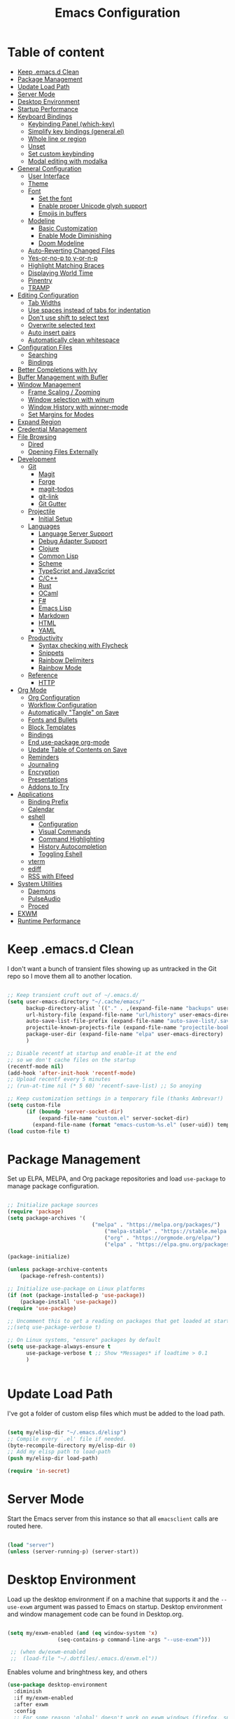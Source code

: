 #+TITLE: Emacs Configuration
#+PROPERTY: header-args:emacs-lisp :tangle ~/.emacs.d/init.el

* Table of content
:PROPERTIES:
:TOC:      :include all :depth 3 :ignore this
:END:

:CONTENTS:
- [[#keep-emacsd-clean][Keep .emacs.d Clean]]
- [[#package-management][Package Management]]
- [[#update-load-path][Update Load Path]]
- [[#server-mode][Server Mode]]
- [[#desktop-environment][Desktop Environment]]
- [[#startup-performance][Startup Performance]]
- [[#keyboard-bindings][Keyboard Bindings]]
  - [[#keybinding-panel-which-key][Keybinding Panel (which-key)]]
  - [[#simplify-key-bindings-generalel][Simplify key bindings (general.el)]]
  - [[#whole-line-or-region][Whole line or region]]
  - [[#unset][Unset]]
  - [[#set-custom-keybinding][Set custom keybinding]]
  - [[#modal-editing-with-modalka][Modal editing with modalka]]
- [[#general-configuration][General Configuration]]
  - [[#user-interface][User Interface]]
  - [[#theme][Theme]]
  - [[#font][Font]]
    - [[#set-the-font][Set the font]]
    - [[#enable-proper-unicode-glyph-support][Enable proper Unicode glyph support]]
    - [[#emojis-in-buffers][Emojis in buffers]]
  - [[#modeline][Modeline]]
    - [[#basic-customization][Basic Customization]]
    - [[#enable-mode-diminishing][Enable Mode Diminishing]]
    - [[#doom-modeline][Doom Modeline]]
  - [[#auto-reverting-changed-files][Auto-Reverting Changed Files]]
  - [[#yes-or-no-p-to-y-or-n-p][Yes-or-no-p to y-or-n-p]]
  - [[#highlight-matching-braces][Highlight Matching Braces]]
  - [[#displaying-world-time][Displaying World Time]]
  - [[#pinentry][Pinentry]]
  - [[#tramp][TRAMP]]
- [[#editing-configuration][Editing Configuration]]
  - [[#tab-widths][Tab Widths]]
  - [[#use-spaces-instead-of-tabs-for-indentation][Use spaces instead of tabs for indentation]]
  - [[#dont-use-shift-to-select-text][Don't use shift to select text]]
  - [[#overwrite-selected-text][Overwrite selected text]]
  - [[#auto-insert-pairs][Auto insert pairs]]
  - [[#automatically-clean-whitespace][Automatically clean whitespace]]
- [[#configuration-files][Configuration Files]]
  - [[#searching][Searching]]
  - [[#bindings][Bindings]]
- [[#better-completions-with-ivy][Better Completions with Ivy]]
- [[#buffer-management-with-bufler][Buffer Management with Bufler]]
- [[#window-management][Window Management]]
  - [[#frame-scaling--zooming][Frame Scaling / Zooming]]
  - [[#window-selection-with-winum][Window selection with winum]]
  - [[#window-history-with-winner-mode][Window History with winner-mode]]
  - [[#set-margins-for-modes][Set Margins for Modes]]
- [[#expand-region][Expand Region]]
- [[#credential-management][Credential Management]]
- [[#file-browsing][File Browsing]]
  - [[#dired][Dired]]
  - [[#opening-files-externally][Opening Files Externally]]
- [[#development][Development]]
  - [[#git][Git]]
    - [[#magit][Magit]]
    - [[#forge][Forge]]
    - [[#magit-todos][magit-todos]]
    - [[#git-link][git-link]]
    - [[#git-gutter][Git Gutter]]
  - [[#projectile][Projectile]]
    - [[#initial-setup][Initial Setup]]
  - [[#languages][Languages]]
    - [[#language-server-support][Language Server Support]]
    - [[#debug-adapter-support][Debug Adapter Support]]
    - [[#clojure][Clojure]]
    - [[#common-lisp][Common Lisp]]
    - [[#scheme][Scheme]]
    - [[#typescript-and-javascript][TypeScript and JavaScript]]
    - [[#cc][C/C++]]
    - [[#rust][Rust]]
    - [[#ocaml][OCaml]]
    - [[#f][F#]]
    - [[#emacs-lisp][Emacs Lisp]]
    - [[#markdown][Markdown]]
    - [[#html][HTML]]
    - [[#yaml][YAML]]
  - [[#productivity][Productivity]]
    - [[#syntax-checking-with-flycheck][Syntax checking with Flycheck]]
    - [[#snippets][Snippets]]
    - [[#rainbow-delimiters][Rainbow Delimiters]]
    - [[#rainbow-mode][Rainbow Mode]]
  - [[#reference][Reference]]
    - [[#http][HTTP]]
- [[#org-mode][Org Mode]]
  - [[#org-configuration][Org Configuration]]
  - [[#workflow-configuration][Workflow Configuration]]
  - [[#automatically-tangle-on-save][Automatically "Tangle" on Save]]
  - [[#fonts-and-bullets][Fonts and Bullets]]
  - [[#block-templates][Block Templates]]
  - [[#bindings][Bindings]]
  - [[#end-use-package-org-mode][End use-package org-mode]]
  - [[#update-table-of-contents-on-save][Update Table of Contents on Save]]
  - [[#reminders][Reminders]]
  - [[#journaling][Journaling]]
  - [[#encryption][Encryption]]
  - [[#presentations][Presentations]]
  - [[#addons-to-try][Addons to Try]]
- [[#applications][Applications]]
  - [[#binding-prefix][Binding Prefix]]
  - [[#calendar][Calendar]]
  - [[#eshell][eshell]]
    - [[#configuration][Configuration]]
    - [[#visual-commands][Visual Commands]]
    - [[#command-highlighting][Command Highlighting]]
    - [[#history-autocompletion][History Autocompletion]]
    - [[#toggling-eshell][Toggling Eshell]]
  - [[#vterm][vterm]]
  - [[#ediff][ediff]]
  - [[#rss-with-elfeed][RSS with Elfeed]]
- [[#system-utilities][System Utilities]]
  - [[#daemons][Daemons]]
  - [[#pulseaudio][PulseAudio]]
  - [[#proced][Proced]]
- [[#exwm][EXWM]]
- [[#runtime-performance][Runtime Performance]]
:END:

* Keep .emacs.d Clean

I don't want a bunch of transient files showing up as untracked in the Git repo so I move them all to another location.

#+begin_src emacs-lisp

  ;; Keep transient cruft out of ~/.emacs.d/
  (setq user-emacs-directory "~/.cache/emacs/"
        backup-directory-alist `(("." . ,(expand-file-name "backups" user-emacs-directory)))
        url-history-file (expand-file-name "url/history" user-emacs-directory)
        auto-save-list-file-prefix (expand-file-name "auto-save-list/.saves-" user-emacs-directory)
        projectile-known-projects-file (expand-file-name "projectile-bookmarks.eld" user-emacs-directory)
        package-user-dir (expand-file-name "elpa" user-emacs-directory)
        )

  ;; Disable recentf at startup and enable-it at the end
  ;; so we don't cache files on the startup
  (recentf-mode nil)
  (add-hook 'after-init-hook 'recentf-mode)
  ;; Upload recentf every 5 minutes
  ;; (run-at-time nil (* 5 60) 'recentf-save-list) ;; So anoying

  ;; Keep customization settings in a temporary file (thanks Ambrevar!)
  (setq custom-file
        (if (boundp 'server-socket-dir)
            (expand-file-name "custom.el" server-socket-dir)
          (expand-file-name (format "emacs-custom-%s.el" (user-uid)) temporary-file-directory)))
  (load custom-file t)

#+end_src

* Package Management

Set up ELPA, MELPA, and Org package repositories and load =use-package= to manage package configuration.

#+begin_src emacs-lisp

;; Initialize package sources
(require 'package)
(setq package-archives '(
                	       ("melpa" . "https://melpa.org/packages/")
			                   ("melpa-stable" . "https://stable.melpa.org/packages/")
			                   ("org" . "https://orgmode.org/elpa/")
			                   ("elpa" . "https://elpa.gnu.org/packages/")))

(package-initialize)

(unless package-archive-contents
	(package-refresh-contents))

;; Initialize use-package on Linux platforms
(if (not (package-installed-p 'use-package))
  	(package-install 'use-package))
(require 'use-package)

;; Uncomment this to get a reading on packages that get loaded at startup
;;(setq use-package-verbose t)

;; On Linux systems, "ensure" packages by default
(setq use-package-always-ensure t
      use-package-verbose t ;; Show *Messages* if loadtime > 0.1
      )


#+end_src

* Update Load Path

I've got a folder of custom elisp files which must be added to the load path.

#+begin_src emacs-lisp

(setq my/elisp-dir "~/.emacs.d/elisp")
;; Compile every `.el' file if needed.
(byte-recompile-directory my/elisp-dir 0)
;; Add my elisp path to load-path
(push my/elisp-dir load-path)

(require 'in-secret)

#+end_src

* Server Mode

Start the Emacs server from this instance so that all =emacsclient= calls are
routed here.

#+begin_src emacs-lisp

  (load "server")
  (unless (server-running-p) (server-start))

#+end_src

* Desktop Environment

Load up the desktop environment if on a machine that supports it and the =--use-exwm= argument was passed to Emacs on startup.  Desktop environment and window management code can be found in Desktop.org.

#+begin_src emacs-lisp

   (setq my/exwm-enabled (and (eq window-system 'x)
			       (seq-contains-p command-line-args "--use-exwm")))

    ;; (when dw/exwm-enabled
    ;;  (load-file "~/.dotfiles/.emacs.d/exwm.el"))

#+end_src

Enables volume and bringhtness key, and others
 
#+begin_src emacs-lisp
  (use-package desktop-environment
    :diminish 
    :if my/exwm-enabled
    :after exwm
    :config
    ;; For some reason 'global' doesn't work on exwm windows (firefox, sporify..)
    ;; (setq desktop-environment-update-exwm-global-keys :prefix)
    :init
    (desktop-environment-mode t))

#+end_src

* Startup Performance
  #+BEGIN_SRC emacs-lisp

  (setq gc-cons-threshold (* 50 1000 1000))

  (use-package all-the-icons)

  (defun my/dashboard-setup-startup-hook ()
    "Force startup hooks for dashboard.
        Useful when you use arguments on emacs
        start and want dashboard working."
    (add-hook 'after-init-hook (lambda ()
                                 ;; Display useful lists of items
                                 (dashboard-insert-startupify-lists)))
    (add-hook 'emacs-startup-hook '(lambda ()
                                     (switch-to-buffer dashboard-buffer-name)
                                     (goto-char (point-min))
                                     (redisplay)
                                     (run-hooks 'dashboard-after-initialize-hook))))

  (use-package dashboard
    :config
    ;; Set the title
    (setq dashboard-banner-logo-title "Welcome back Nicolás")
    ;; Set the banner
    (setq dashboard-startup-banner 'logo ;; Better logo than default
          dashboard-center-content t
          dashboard-show-shortcuts t
          dashboard-set-heading-icons t
          dashboard-set-file-icons t
          dashboard-set-init-info t ;; Like load-time
          )

    (setq dashboard-items '((recents  . 15)
                            (projects . 5) ;; Need projectile
                            (bookmarks . 5)
                            (agenda . 5)
                            ;; (registers . 5)
                            ))

    (setq dashboard-footer-messages '(
                                      "The one true editor, Emacs!"
                                      "The one true editor!"
                                      "Who the hell uses VIM anyway? Go Emacs!"
                                      "Free as free speech, free as free Beer"
                                      "Richard Stallman is proud of you"
                                      "Happy coding!"
                                      "Welcome to the church of Emacs"
                                      "While any text editor can save your files, only Emacs can save your soul"
                                      "Using a free version of vi is not a sin but a penance"
                                      ))

    (setq dashboard-footer-icon (all-the-icons-octicon "dashboard"
                                                       :height 1.1
                                                       :v-adjust -0.05
                                                       :face 'font-lock-keyword-face))

    :init
    ;; On exwm we pass an argument to emacs, this make dashboard no load
    ;; the following hook, cause it assumes that the argument is a file.
    ;; Load the hooks manually...
    (if my/exwm-enabled
        (my/dashboard-setup-startup-hook)
      (dashboard-setup-startup-hook)))
  #+end_src

* Keyboard Bindings
** Keybinding Panel (which-key)

[[https://github.com/justbur/emacs-which-key][which-key]] is great for getting an overview of what keybindings are available
based on the prefix keys you entered.  Learned about this one from Spacemacs.

#+begin_src emacs-lisp

  (use-package which-key
    :init (which-key-mode)
    :diminish
    :config
    (setq which-key-idle-delay 0.3))

#+end_src

** Simplify key bindings (general.el)

[[https://github.com/noctuid/general.el][general.el]] is a fantastic library for defining prefixed keybindings.

#+begin_src emacs-lisp

(use-package general
  :config
  (general-create-definer my/view-def
    :keymaps 'view-mode-map
    ))

#+end_src

** Whole line or region
Configure some commands to work with whole line or region.
- Copy
- Cut
- Yank
- Comment line
- Uncomment line

#+begin_src emacs-lisp

    (use-package whole-line-or-region
      :init
      (whole-line-or-region-global-mode t))

#+end_src

** Unset

 #+BEGIN_SRC emacs-lisp

   ;; Transpose-words
   (global-unset-key (kbd "M-t"))
   ;; Transpose-chars
   (global-unset-key (kbd "C-t"))
   ;; Fill columns
   (global-unset-key (kbd "C-x f"))
   ;; Hippie expand
   (global-unset-key (kbd "M-/"))
   ;; Dired
   (global-unset-key (kbd "C-x d"))
   ;; Menu
   (global-unset-key (kbd "<menu>"))
   ;; Select text from point to mouse
   (global-unset-key (kbd "C-x C-x"))

 #+END_SRC

** Set custom keybinding
   This keybindings are natives for Emacs, or some of my elisp there
   aren't related to any package.
   #+BEGIN_SRC emacs-lisp

   (require 'in-editing)

   ;; Change to the new window
   (global-set-key (kbd "C-x 2") (λ (split-window-vertically) (other-window 1)))
   (global-set-key (kbd "C-x 3") (λ (split-window-horizontally) (other-window 1)))

   ;; Transfer C-h to <f1>
   (define-key key-translation-map [?\C-h] [?\C-?])

   ;; Ibuffer over list-buffers
   (global-set-key (kbd "C-x C-b") 'ibuffer)

   ;; Comment region quickly
   (global-set-key (kbd "C-c c") 'comment-or-uncomment-region)

   ;; New line above/below
   (global-set-key (kbd "C-S-o") 'open-line-above)
   (global-set-key (kbd "C-o") 'open-line-below)

   ;; Don't save on the kill ring
   (global-set-key (kbd "M-d") 'delete-word)
   ;; Delete a backward word (Don't save to the kill ring)
   (global-set-key (kbd "M-h") 'backward-delete-word)

   ;; Delete entire line and don't save at the kill ring
   (global-set-key (kbd "M-k") 'delete-line)
   ;; Delete to EOL without saving on kill-ring
   (global-set-key (kbd "C-k") 'delete-to-end-of-line)
   ;; Like C-u on every linux terminal
   (global-set-key (kbd "C-u") 'backward-delete-to-end-of-line)

   ;; Kill without ask
   (global-set-key (kbd "C-x k") 'kill-this-buffer)
   ;; Kill this buffer and close the window
   (global-set-key (kbd "C-x K") 'kill-and-close)

   (global-set-key (kbd "C-t") 'switch-to-previous-buffer)


   #+END_SRC

** Modal editing with modalka
#+begin_src emacs-lisp
(require 'in-modal)

(global-set-key (kbd "C-z") 'view-mode-all-files)
(global-set-key (kbd "C-S-z") 'view-mode)

(use-package view
  :ensure nil
  ;; Whithout dashboard I must change the :hook
  :requires (dashboard)
  ;; Latest hook that I found
  :hook (dashboard-after-initialize . view-mode-all-files)
  :init
  (add-hook 'post-command-hook (lambda ()
                                (interactive)
                                (view-update-cursor view-mode)))
  (setq view-allowed-buff '("*scratch*"
                            "*dashboard*"))
  :custom
  ;; Read only === View mode
  (view-read-only t)

  :config
  ;; Clean view unwanted keys from view-mode-map
  (dolist (key '(" " "%" "'" "-" "."  "/" "<" "=" ">" "?" "@" "C" "E" "F"
                 "H" "Q" "\C-?" "\\" "\n" "\r" "c" "d" "e" "g" "h" "m" "n"                 "o" "p" "q" "r" "s" "u" "w" "x" "y" "z" [?\S-\ ]))
    (define-key view-mode-map key nil))


   ;; (global-set-key (kbd "C-x f f") 'find-or-create-file-at-point) ;; AltGr + 'f'ind
  ;; (global-set-key (kbd "C-x f F") 'find-or-create-file-at-point-other-window) ;; AltGr + 'F'ind


  (my/view-def
   "i"  'view-mode-all-files
   "C-z" 'view-mode-all-files
   "C-S-z" 'View-exit
   "tw" '(whitespace-mode :which-key "whitespaces")
   "fR" '(revert-buffer :which-key "Revert buffer")
   "fr" '(rename-current-buffer-file :which-key "Rename")
   "fD" '(delete-current-buffer-file :which-key "Delete")
   "fp" '(copy-current-file-path :which-key "Copy path")
   "ft" '(touch-buffer-file :which-key "Touch file")

   "C-x C-f" 'find-file-read-only
   ))
#+end_src
* General Configuration
** User Interface

Clean up Emacs' user interface, make it more minimal.

#+begin_src emacs-lisp

;; Thanks, but no thanks
;;(setq inhibit-startup-message t) ;; No needed couse dashboard?


(scroll-bar-mode -1) ; Disable visible scrollbar
(tool-bar-mode -1)   ; Disable the toolbar
(tooltip-mode -1)    ; Disable tooltips
(set-fringe-mode 10) ; Give some breathing room
(menu-bar-mode -1)   ; Disable the menu bar
(set-default 'cursor-type 'bar)

;; Set up the visible bell
(setq-default visible-bell t
      ;; With this always split vertically by default
      split-height-threshold nil
      split-width-threshold 0)
#+end_src

Improve scrolling.

#+begin_src emacs-lisp

  (setq mouse-wheel-scroll-amount '(1 ((shift) . 1)) ;; One line at a time
	mouse-wheel-progressive-speed nil            ;; Don't accelerate scrolling
	mouse-wheel-follow-mouse 't                  ;; Scroll window under mouse
	scroll-step 1)                               ;; Mouse lines at time

#+end_src

Set frame transparency and maximize windows by default.

#+begin_src emacs-lisp

  (set-frame-parameter (selected-frame) 'alpha '(97. 97))
  (add-to-list 'default-frame-alist '(alpha . (97 . 97)))
  (set-frame-parameter (selected-frame) 'fullscreen 'maximized)
  (add-to-list 'default-frame-alist '(fullscreen . maximized))

#+end_src

Enable line numbers and customize their format.

#+begin_src emacs-lisp

  (column-number-mode 1)

  ;; Enable line numbers for some modes
  (dolist (mode '(text-mode-hook
		  prog-mode-hook
		  conf-mode-hook))
    (add-hook mode (lambda () (display-line-numbers-mode 1))))

  ;; Override some modes which derive from the above
  (dolist (mode '(org-mode-hook))
    (add-hook mode (lambda () (display-line-numbers-mode 0))))

#+end_src

Don't warn for large files (shows up when launching videos)

#+begin_src emacs-lisp

  (setq large-file-warning-threshold nil)

#+end_src

Don't warn for following symlinked files

#+begin_src emacs-lisp

  (setq vc-follow-symlinks t)

#+end_src

Don't warn when advice is added for functions

#+begin_src emacs-lisp

  (setq ad-redefinition-action 'accept)

#+end_src

** Theme

These days I bounce around between themes included with [[https://github.com/hlissner/emacs-doom-themes][DOOM Themes]] since they're well-designed and integrate with a lot of Emacs packages.

A nice gallery of Emacs themes can be found at https://emacsthemes.com/.

#+begin_src emacs-lisp

(use-package spacegray-theme :defer t)
(use-package doom-themes :defer t)
(use-package spacemacs-theme :defer t)
;; (load-theme 'doom-palenight t)
(use-package heaven-and-hell
  :config

  ;; Default is 'light
  (setq heaven-and-hell-theme-type 'dark)

  ;; Set preferred light and dark themes
  ;; default light is emacs default theme, default dark is wombat
  ;; Themes can be the list: (dark . (tsdh-dark tango-dark))
  (setq heaven-and-hell-themes
	      '((light . spacemacs-light)
	        (dark  . spacemacs-dark)))
  ;; Optionall, load themes without asking for confirmation.
  (setq heaven-and-hell-load-theme-no-confirm t)

  ;; Show visual bells
  (doom-themes-visual-bell-config)

  (my/view-def
   "tt" '(heaven-and-hell-toggle-theme :which-key "Theme"))

  ;; Add init-hook so heaven-and-hell can load your theme
  :hook (after-init . heaven-and-hell-init-hook))

#+end_src
** Font

*** Set the font

Different platforms need different default font sizes, and
[[https://mozilla.github.io/Fira/][Fira Mono]] is currently my favorite face.

#+begin_src emacs-lisp

  ;; Set the font face based on platform
  (set-face-attribute 'default nil :font "Fira Code Retina" :height 140)

  ;; Set the fixed pitch face
  (set-face-attribute 'fixed-pitch nil :font "Fira Code Retina" :height 110)

  ;; Set the variable pitch face
  (set-face-attribute 'variable-pitch nil :font "Cantarell" :height 160 :weight 'regular)

#+end_src

*** Enable proper Unicode glyph support

#+begin_src emacs-lisp

  (defun my/replace-unicode-font-mapping (block-name old-font new-font)
    (let* ((block-idx (cl-position-if
		       (lambda (i) (string-equal (car i) block-name))
		       unicode-fonts-block-font-mapping))
	   (block-fonts (cadr (nth block-idx unicode-fonts-block-font-mapping)))
	   (updated-block (cl-substitute new-font old-font block-fonts :test 'string-equal)))
      (setf (cdr (nth block-idx unicode-fonts-block-font-mapping))
	    `(,updated-block))))

  (use-package unicode-fonts
    :ensure t
    :custom
    (unicode-fonts-skip-font-groups '(low-quality-glyphs))
    :config
    ;; Fix the font mappings to use the right emoji font
    (mapcar
     (lambda (block-name)
       (my/replace-unicode-font-mapping block-name "Apple Color Emoji" "Noto Color Emoji"))
     '("Dingbats"
       "Emoticons"
       "Miscellaneous Symbols and Pictographs"
       "Transport and Map Symbols"))
    (unicode-fonts-setup))

#+end_src

*** Emojis in buffers

#+begin_src emacs-lisp

  (use-package emojify
    :hook (erc-mode . emojify-mode)
    :commands emojify-mode)

#+end_src
** Modeline
*** Basic Customization

#+begin_src emacs-lisp

  (setq display-time-format "%l:%M %p %b %y"
        display-time-default-load-average nil)

#+end_src
*** Enable Mode Diminishing

The [[https://github.com/myrjola/diminish.el][diminish]] package hides pesky minor modes from the modelines.

#+begin_src emacs-lisp

  (use-package diminish)

#+end_src
*** Doom Modeline

#+begin_src emacs-lisp

  ;; You must run (all-the-icons-install-fonts) one time after
  ;; installing this package!

  (use-package minions
    :hook (doom-modeline-mode . minions-mode)
    :custom
    (minions-mode-line-lighter ""))

  (use-package doom-modeline
    :after eshell     ;; Make sure it gets hooked after eshell
    :hook (after-init . doom-modeline-mode)
    ;; :custom-face
    ;; (mode-line-inactive ((t (:height 0.85))))
    ;; (mode-line ((t (:height 0.85))))
    :custom
    (doom-modeline-height 15)
    (doom-modeline-bar-width 6)
    (doom-modeline-lsp t)
    (doom-modeline-github t)
    (doom-modeline-mu4e nil)
    (doom-modeline-irc nil)
    (doom-modeline-modal-icon t)
    (doom-modeline-minor-modes t)
    (doom-modeline-persp-name nil)
    (doom-modeline-buffer-file-name-style 'auto)
    (doom-modeline-major-mode-icon nil))

#+end_src
** Auto-Reverting Changed Files

#+begin_src emacs-lisp

  (global-auto-revert-mode 1)

#+end_src

** Yes-or-no-p to y-or-n-p
Replace all yes/no questions with y/n

#+begin_src emacs-lisp
(fset 'yes-or-no-p 'y-or-n-p)
#+end_src

** Highlight Matching Braces

#+begin_src emacs-lisp

  (use-package paren
    :config
    (set-face-attribute 'show-paren-match-expression nil :background "#363e4a")
    (show-paren-mode 1))

#+end_src

** Displaying World Time

=display-time-world= command provides a nice display of the time at a specified
list of timezones.  Nice for working in a team with remote members.

#+begin_src emacs-lisp

  (setq display-time-world-list
	'(("America/Argentina" "Mendoza")
	  ("America/Los_Angeles" "Seattle")
	  ("America/New_York" "New York")
	  ("Europe/Athens" "Athens")
	  ("Pacific/Auckland" "Auckland")
	  ("Asia/Shanghai" "Shanghai")))
  (setq display-time-world-time-format "%a, %d %b %I:%M %p %Z")

#+end_src

** Pinentry

Emacs can be prompted for the PIN of GPG private keys, we just need to set
=epa-pinentry-mode= to accomplish that:

#+begin_src emacs-lisp
  (use-package pinentry
    :config
    (setq epa-pinentry-mode 'loopback)
    :init
    (pinentry-start))

#+end_src

** TRAMP

#+begin_src emacs-lisp

;; Set default connection mode to SSH
(setq tramp-default-method "ssh")

#+end_src

* Editing Configuration

** Tab Widths

Default to an indentation size of 2 spaces since it's the norm for pretty much every language I use.

#+begin_src emacs-lisp

(setq-default tab-width 2)

#+end_src

** Use spaces instead of tabs for indentation

#+begin_src emacs-lisp

  (setq-default indent-tabs-mode nil)

#+end_src

** Don't use shift to select text

#+begin_src emacs-lisp
(setq shift-select-mode nil)
#+end_src

** Overwrite selected text
When region is active and any key/text is pressed delete selected text.
#+begin_src emacs-lisp
(delete-selection-mode 1) ;; Overwrite selected text
#+end_src

** Auto insert pairs
Auto close parentheses and similar
#+begin_src emacs-lisp
(electric-pair-mode 1)
#+end_src

** Automatically clean whitespace

#+begin_src emacs-lisp

(use-package ws-butler
  :hook ((text-mode . ws-butler-mode)
         (prog-mode . ws-butler-mode)))

#+end_src

* Configuration Files
** Searching

#+begin_src emacs-lisp

(defun my/search-org-files ()
  (interactive)
  (counsel-rg "" in-notes-dir nil "Search Notes: "))

#+end_src

** Bindings

#+begin_src emacs-lisp
(use-package sudo-edit
:config
(sudo-edit-indicator-mode t))

(my/view-def

  "fn" '((lambda () (interactive)
           (counsel-find-file in-notes-dir))
         :which-key "Counsel Notes")
  "fN" '(my/search-org-files :which-key "Search on Notes")
  "fs" '(sudo-edit :which-key "edit as root"))

#+end_src

* Better Completions with Ivy

I currently use Ivy, Counsel, and Swiper to navigate around files, buffers, and
projects super quickly.  Here are some workflow notes on how to best use Ivy:

- While in an Ivy minibuffer, you can search within the current results by using =S-Space=.
- To quickly jump to an item in the minibuffer, use =C-'= to get Avy line jump keys.
- To see actions for the selected minibuffer item, use =M-o= and then press the
  action's key.
- *Super useful*: Use =C-c C-o= to open =ivy-occur= to open the search results in a
  separate buffer.  From there you can click any item to perform the ivy action.

#+begin_src emacs-lisp

(use-package ivy
  :diminish
  :bind (("C-s" . swiper)
         :map ivy-minibuffer-map
         ("TAB" . ivy-alt-done)
         ("C-l" . ivy-alt-done)
         ("C-j" . ivy-next-line)
         ("C-k" . ivy-previous-line)
         :map ivy-switch-buffer-map
         ("C-k" . ivy-previous-line)
         ("C-l" . ivy-done)
         ("C-d" . ivy-switch-buffer-kill)
         :map ivy-reverse-i-search-map
         ("C-k" . ivy-previous-line)
         ("C-d" . ivy-reverse-i-search-kill))
  :init
  (ivy-mode 1)
  :config
  (setq ivy-use-virtual-buffers t)
  (setq ivy-wrap t)
  (setq ivy-count-format "(%d/%d) ")
  (setq enable-recursive-minibuffers t)
  (setq ivy-extra-directories nil)
  ;; Use different regex strategies per completion command
  (push '(completion-at-point . ivy--regex-fuzzy) ivy-re-builders-alist) ;; This doesn't seem to work...
  (push '(swiper . ivy--regex-ignore-order) ivy-re-builders-alist)
  (push '(counsel-M-x . ivy--regex-ignore-order) ivy-re-builders-alist)

  ;; Set minibuffer height for different commands
  (setf (alist-get 'counsel-projectile-ag ivy-height-alist) 15)
  (setf (alist-get 'counsel-projectile-rg ivy-height-alist) 15)
  (setf (alist-get 'swiper ivy-height-alist) 15)
  (setf (alist-get 'counsel-switch-buffer ivy-height-alist) 7))

(use-package ivy-rich
  :init
  (ivy-rich-mode 1)
  :config
  (setq ivy-format-function #'ivy-format-function-line))


(use-package counsel
  :bind (("M-x" . counsel-M-x)
         ("C-x b" . counsel-ibuffer)
         ("C-x C-f" . counsel-find-file)
         ("C-M-l" . counsel-imenu)
         :map minibuffer-local-map
         ("C-r" . 'counsel-minibuffer-history))
  :custom
  (counsel-linux-app-format-function #'counsel-linux-app-format-function-name-only)
  :config
  (setq ivy-initial-inputs-alist nil)) ;; Don't start searches with ^

(use-package flx  ;; Improves sorting for fuzzy-matched results
  :init
  (setq ivy-flx-limit 10000))

(use-package smex ;; Adds M-x recent command sorting for counsel-M-x
  :after counsel)

(use-package wgrep)

(my/view-def
  "fr"  '(counsel-recentf :which-key "Recents"))

#+end_src

* Buffer Management with Bufler

[[https://github.com/alphapapa/bufler.el][Bufler]] is an excellent package by [[https://github.com/alphapapa][alphapapa]] which enables you to automatically group all of your Emacs buffers into workspaces by defining a series of grouping rules.  Once you have your groups defined (or use the default configuration which is quite good already), you can use the =bufler-workspace-frame-set= command to focus your current Emacs frame on a particular workspace so that =bufler-switch-buffer= will only show buffers from that workspace.  In my case, this allows me to dedicate an EXWM workspace to a specific Bufler workspace so that only see the buffers I care about in that EXWM workspace.

I'm trying to figure out how to integrate Bufler with Ivy more effectively (buffer previewing, alternate actions, etc), will update this config once I've done that.

#+begin_src emacs-lisp

  (use-package bufler
    :ensure t
    :bind (("C-M-j" . bufler-switch-buffer)
	   ("C-M-k" . bufler-workspace-frame-set))
    :config
    (setf bufler-groups
	  (bufler-defgroups
	   ;; Subgroup collecting all named workspaces.
	   (group (auto-workspace))
	   ;; Subgroup collecting buffers in a projectile project.
	   (group (auto-projectile))
	   ;; Grouping browser windows
	   (group
	    ;; Subgroup collecting all `help-mode' and `info-mode' buffers.
	    (group-or "Help/Info"
		      (mode-match "*Help*" (rx bos (or "help-" "helpful-")))
		      ;; (mode-match "*Helpful*" (rx bos "helpful-"))
		      (mode-match "*Info*" (rx bos "info-"))))
	   (group
	    ;; Subgroup collecting all special buffers (i.e. ones that are not
	    ;; file-backed), except `magit-status-mode' buffers (which are allowed to fall
	    ;; through to other groups, so they end up grouped with their project buffers).
	    (group-and "*Special*"
		       (name-match "**Special**"
				   (rx bos "*" (or "Messages" "Warnings" "scratch" "Backtrace" "Pinentry") "*"))
		       (lambda (buffer)
			 (unless (or (funcall (mode-match "Magit" (rx bos "magit-status"))
					      buffer)
				     (funcall (mode-match "Dired" (rx bos "dired"))
					      buffer)
				     (funcall (auto-file) buffer))
			   "*Special*"))))
	   ;; Group remaining buffers by major mode.
	   (auto-mode))))

#+end_src

* Window Management

** Frame Scaling / Zooming

The keybindings for this are =C+M+-= and =C+M+==.

#+begin_src emacs-lisp

  (use-package default-text-scale
    :defer 1
    :config
    (default-text-scale-mode))

#+end_src

** Window selection with winum

#+begin_src emacs-lisp

  (use-package winum
    :config

    (setq
     ;; Problem with EXWM on global TESTING: Try visible?
     winum-scope 'frame-local
     winum-mode-line-position 0
     )
    :init
    (setq winum-keymap
          (let ((map (make-sparse-keymap)))
            (define-key map (kbd "C-x w") 'winum-select-window-by-number)
            (define-key map (kbd "M-0") 'winum-select-window-0-or-10)
            (define-key map (kbd "M-1") 'winum-select-window-1)
            (define-key map (kbd "M-2") 'winum-select-window-2)
            (define-key map (kbd "M-3") 'winum-select-window-3)
            (define-key map (kbd "M-4") 'winum-select-window-4)
            (define-key map (kbd "M-5") 'winum-select-window-5)
            (define-key map (kbd "M-6") 'winum-select-window-6)
            (define-key map (kbd "M-7") 'winum-select-window-7)
            (define-key map (kbd "M-8") 'winum-select-window-8)
            (define-key map (kbd "M-9") 'winum-select-window-9)
            map))

    (winum-mode t))

#+end_src
** Window History with winner-mode

#+begin_src emacs-lisp

  (winner-mode)

#+end_src

** Set Margins for Modes

#+begin_src emacs-lisp

;; (defun my/center-buffer-with-margins ()
;;   (let ((margin-size (/ (- (frame-width) 80) 3)))
;;     (set-window-margins nil margin-size margin-size)))

(defun my/org-mode-visual-fill ()
  (setq visual-fill-column-width 100
        visual-fill-column-center-text t)
  (visual-fill-column-mode 1))

(use-package visual-fill-column
  :defer t
  :hook (org-mode . my/org-mode-visual-fill))

#+end_src

* Expand Region

This module is absolutely necessary for working inside of Emacs Lisp files,
especially when trying to some parent of an expression (like a =setq=).  Makes
tweaking Org agenda views much less annoying.

#+begin_src emacs-lisp

  (use-package expand-region
    :bind (("M-[" . er/expand-region)
           ("C-(" . er/mark-outside-pairs)))

#+end_src
* Credential Management

I use [[https://www.passwordstore.org/][pass]] to manage all of my passwords locally.  [[https://github.com/ecraven/ivy-pass][ivy-pass]] makes managing passwords much easier in Emacs.  I also use [[https://github.com/DamienCassou/auth-password-store][auth-source-pass]] as the primary =auth-source= provider so that all passwords are stored in a single place.

#+begin_src emacs-lisp

(use-package pass)
(use-package ivy-pass
  :commands ivy-pass
  :config
  (setq password-store-password-length 25))

(use-package auth-source-pass
  :config
  (auth-source-pass-enable))

(my/view-def
  "ap" '(:ignore t :which-key "Passwords")
  "app" '(ivy-pass :which-key "List")
  "apP" '(pass :which-key "Pass")
  "api" '(password-store-insert :which-key "Insert new")
  "apg" '(password-store-generate :which-key "Generate new"))

#+end_src

* File Browsing

** Dired

#+begin_src emacs-lisp
(use-package all-the-icons-dired)
(use-package dired
  :ensure nil
  :defer 1
  :commands (dired dired-jump)
  :config
  (setq dired-listing-switches "-agho --group-directories-first"
	      dired-omit-files "^\\.[^.].*"
	      dired-omit-verbose nil)

  (autoload 'dired-omit-mode "dired-x")

  (add-hook 'dired-load-hook
            (lambda ()
              (interactive)
              (dired-collapse)))

  (add-hook 'dired-mode-hook
            (lambda ()
              (interactive)
              (dired-omit-mode 1)
              (all-the-icons-dired-mode 1)
              (hl-line-mode 1)))

  (use-package dired-rainbow
    :after dired
    :config
    (dired-rainbow-define-chmod directory "#6cb2eb" "d.*")
    (dired-rainbow-define html "#eb5286" ("css" "less" "sass" "scss" "htm" "html" "jhtm" "mht" "eml" "mustache" "xhtml"))
    (dired-rainbow-define xml "#f2d024" ("xml" "xsd" "xsl" "xslt" "wsdl" "bib" "json" "msg" "pgn" "rss" "yaml" "yml" "rdata"))
    (dired-rainbow-define document "#9561e2" ("docm" "doc" "docx" "odb" "odt" "pdb" "pdf" "ps" "rtf" "djvu" "epub" "odp" "ppt" "pptx"))
    (dired-rainbow-define markdown "#ffed4a" ("org" "etx" "info" "markdown" "md" "mkd" "nfo" "pod" "rst" "tex" "textfile" "txt"))
    (dired-rainbow-define database "#6574cd" ("xlsx" "xls" "csv" "accdb" "db" "mdb" "sqlite" "nc"))
    (dired-rainbow-define media "#de751f" ("mp3" "mp4" "mkv" "MP3" "MP4" "avi" "mpeg" "mpg" "flv" "ogg" "mov" "mid" "midi" "wav" "aiff" "flac"))
    (dired-rainbow-define image "#f66d9b" ("tiff" "tif" "cdr" "gif" "ico" "jpeg" "jpg" "png" "psd" "eps" "svg"))
    (dired-rainbow-define log "#c17d11" ("log"))
    (dired-rainbow-define shell "#f6993f" ("awk" "bash" "bat" "sed" "sh" "zsh" "vim"))
    (dired-rainbow-define interpreted "#38c172" ("py" "ipynb" "rb" "pl" "t" "msql" "mysql" "pgsql" "sql" "r" "clj" "cljs" "scala" "js"))
    (dired-rainbow-define compiled "#4dc0b5" ("asm" "cl" "lisp" "el" "c" "h" "c++" "h++" "hpp" "hxx" "m" "cc" "cs" "cp" "cpp" "go" "f" "for" "ftn" "f90" "f95" "f03" "f08" "s" "rs" "hi" "hs" "pyc" ".java"))
    (dired-rainbow-define executable "#8cc4ff" ("exe" "msi"))
    (dired-rainbow-define compressed "#51d88a" ("7z" "zip" "bz2" "tgz" "txz" "gz" "xz" "z" "Z" "jar" "war" "ear" "rar" "sar" "xpi" "apk" "xz" "tar"))
    (dired-rainbow-define packaged "#faad63" ("deb" "rpm" "apk" "jad" "jar" "cab" "pak" "pk3" "vdf" "vpk" "bsp"))
    (dired-rainbow-define encrypted "#ffed4a" ("gpg" "pgp" "asc" "bfe" "enc" "signature" "sig" "p12" "pem"))
    (dired-rainbow-define fonts "#6cb2eb" ("afm" "fon" "fnt" "pfb" "pfm" "ttf" "otf"))
    (dired-rainbow-define partition "#e3342f" ("dmg" "iso" "bin" "nrg" "qcow" "toast" "vcd" "vmdk" "bak"))
    (dired-rainbow-define vc "#0074d9" ("git" "gitignore" "gitattributes" "gitmodules"))
    (dired-rainbow-define-chmod executable-unix "#38c172" "-.*x.*"))

  (use-package dired-single
    :ensure t
    :defer t)

  (use-package dired-ranger
    :defer t)

  (use-package dired-collapse
    :defer t))

(defun my/dired-link (path)
  (lexical-let ((target path))
    (lambda ()
      (interactive)
      (message "Path: %s" target)
      (dired target))))

(my/view-def
 ;;  "d"   '(:ignore t :which-key "dired")
 "dd"  '(dired :which-key "Here")
 "dh"  `(,(my/dired-link "~") :which-key "~/")
 "dn"  `(,(my/dired-link in-notes-dir) :which-key "Notes"))

#+end_src

** Opening Files Externally

#+begin_src emacs-lisp
  ;; openwith does not work with dashboard, try this instead:
  ;; https://github.com/Fuco1/dired-hacks#dired-open
  ;; (use-package openwith
  ;;   :config
  ;;   (setq openwith-associations
  ;;     (list
  ;;       (list (openwith-make-extension-regexp
  ;;              '("mpg" "mpeg" "mp3" "mp4"
  ;;                "avi" "wmv" "wav" "mov" "flv"
  ;;                "ogm" "ogg" "mkv"))
  ;;              "mpv"
  ;;              '(file))
  ;;       (list (openwith-make-extension-regexp
  ;;              '("xbm" "pbm" "pgm" "ppm" "pnm"
  ;;                "png" "gif" "bmp" "tif" "jpeg")) ;; Removed jpg because Telega was
  ;;                                                 ;; causing feh to be opened...
  ;;              "feh"
  ;;              '(file))
  ;;       (list (openwith-make-extension-regexp
  ;;              '("pdf"))
  ;;              "zathura"
  ;;              '(file))))
  ;;   (openwith-mode 1))

#+end_src

* Development

Configuration for various programming languages and dev tools that I use.

** Git

*** Magit

https://magit.vc/manual/magit/

#+begin_src emacs-lisp

(use-package magit
  :commands (magit-status magit-get-current-branch)
  :custom
  (magit-display-buffer-function #'magit-display-buffer-same-window-except-diff-v1))

;; Add a super-convenient global binding for magit-status since
;; I use it 8 million times a day
;; (global-set-key (kbd "C-M-;") 'magit-status)

(my/view-def
 "g"   '(:ignore t :which-key "git")
 "gg"  '(magit-status :which-key "Status")
 "gd"  '(magit-diff-unstaged :which-key "Diff unstaged")
 "gc"  '(magit-branch-or-checkout :which-key "Checkout")
 "gl"  '(:ignore t :which-key "Log")
 "glc" '(magit-log-current :which-key "Current")
 "glf" '(magit-log-buffer-file :which-key "Buffer")
 "gb"  '(magit-branch :which-key "Branch")
 "gP"  '(magit-push-current :which-key "Push")
 "gp"  '(magit-pull-branch :which-key "Pull")
 "gf"  '(magit-fetch :which-key "Fetch")
 "gF"  '(magit-fetch-all :which-key "Fetch all")
 "gr"  '(magit-rebase :which-key "Rebase"))

#+end_src

*** Forge

#+begin_src emacs-lisp

  (use-package forge
    :disabled)

#+end_src

*** magit-todos

This is an interesting extension to Magit that shows a TODOs section in your
git status buffer containing all lines with TODO (or other similar words) in
files contained within the repo.  More information at the [[https://github.com/alphapapa/magit-todos][GitHub repo]].

#+begin_src emacs-lisp

  (use-package magit-todos
    :defer t)

#+end_src

*** git-link

#+begin_src emacs-lisp

(use-package git-link
  :commands git-link
  :config
  (setq git-link-open-in-browser t))

(my/view-def
 "gL"  'git-link)
#+end_src

*** Git Gutter

#+begin_src emacs-lisp

  (use-package git-gutter-fringe)

  (use-package git-gutter
    :diminish
    :hook ((text-mode . git-gutter-mode)
           (prog-mode . git-gutter-mode))
    :config
    (setq git-gutter:update-interval 2)
    (require 'git-gutter-fringe)
    (set-face-foreground 'git-gutter-fr:added "LightGreen")
    (fringe-helper-define 'git-gutter-fr:added nil
                          "XXXXXXXXXX"
                          "XXXXXXXXXX"
                          "XXXXXXXXXX"
                          ".........."
                          ".........."
                          "XXXXXXXXXX"
                          "XXXXXXXXXX"
                          "XXXXXXXXXX"
                          ".........."
                          ".........."
                          "XXXXXXXXXX"
                          "XXXXXXXXXX"
                          "XXXXXXXXXX")

    (set-face-foreground 'git-gutter-fr:modified "LightGoldenrod")
    (fringe-helper-define 'git-gutter-fr:modified nil
                          "XXXXXXXXXX"
                          "XXXXXXXXXX"
                          "XXXXXXXXXX"
                          ".........."
                          ".........."
                          "XXXXXXXXXX"
                          "XXXXXXXXXX"
                          "XXXXXXXXXX"
                          ".........."
                          ".........."
                          "XXXXXXXXXX"
                          "XXXXXXXXXX"
                          "XXXXXXXXXX")

    (set-face-foreground 'git-gutter-fr:deleted "LightCoral")
    (fringe-helper-define 'git-gutter-fr:deleted nil
                          "XXXXXXXXXX"
                          "XXXXXXXXXX"
                          "XXXXXXXXXX"
                          ".........."
                          ".........."
                          "XXXXXXXXXX"
                          "XXXXXXXXXX"
                          "XXXXXXXXXX"
                          ".........."
                          ".........."
                          "XXXXXXXXXX"
                          "XXXXXXXXXX"
                          "XXXXXXXXXX")

    ;; These characters are used in terminal mode
    (setq git-gutter:modified-sign "≡")
    (setq git-gutter:added-sign "≡")
    (setq git-gutter:deleted-sign "≡")
    (set-face-foreground 'git-gutter:added "LightGreen")
    (set-face-foreground 'git-gutter:modified "LightGoldenrod")
    (set-face-foreground 'git-gutter:deleted "LightCoral"))

#+end_src

** Projectile

*** Initial Setup

#+begin_src emacs-lisp

(use-package projectile
  :diminish projectile-mode
  :config (projectile-mode)
  :bind-keymap
  ("C-c p" . projectile-command-map)
  :init
  (setq projectile-switch-project-action #'projectile-dired))

(use-package counsel-projectile
  :after projectile)

(my/view-def
 "p" '(:ignore t :which-key "Projectile")
 "pf"  '(counsel-projectile-find-file :which-key "Find file")
 "ps"  '(counsel-projectile-switch-project :which-key "Switch project")
 "pF"  '(counsel-projectile-rg :which-key "Rg")
 "pp"  '(counsel-projectile :which-key "Counsel projectile")
 "pc"  '(projectile-compile-project :which-key "Compile")
 "pd"  '(projectile-dired :which-key "Dired"))

#+end_src
** Languages

*** Language Server Support

#+begin_src emacs-lisp

(use-package ivy-xref
  :init (if (< emacs-major-version 27)
          (setq xref-show-xrefs-function #'ivy-xref-show-xrefs)
          (setq xref-show-definitions-function #'ivy-xref-show-defs)))

(use-package lsp-mode
  :commands lsp
  :hook ((typescript-mode js2-mode web-mode) . lsp))

(my/view-def
  "l"  '(:ignore t :which-key "lsp")
  "ld" '(xref-find-definitions :which-key "Find def")
  "lr" '(xref-find-references :which-key "Find ref")
  "ln" '(lsp-ui-find-next-reference :which-key "Next ref")
  "lp" '(lsp-ui-find-prev-reference :which-key "Prev ref")
  "ls" '(counsel-imenu :which-key "Imenu")
  "le" '(lsp-ui-flycheck-list :which-key "Flycheck list")
  "lS" '(lsp-ui-sideline-mode :which-key "Sideline")
  "lX" '(lsp-execute-code-action :which-key "Exec action"))

(use-package lsp-ui
  :hook (lsp-mode . lsp-ui-mode)
  :config
  (setq lsp-ui-sideline-enable t)
  (setq lsp-ui-sideline-show-hover nil)
  (setq lsp-ui-doc-position 'bottom)
  (lsp-ui-doc-show))

#+end_src

*** TODO Debug Adapter Support

Not so convinced about this yet.

#+begin_src emacs-lisp

  ;; (use-package dap-mode
  ;;   :ensure t
  ;;   :hook (lsp-mode . dap-mode)
  ;;   :config
  ;;   (dap-ui-mode 1)
  ;;   (dap-tooltip-mode 1)
  ;;   (require 'dap-node)
  ;;   (dap-node-setup)

  ;;   (dap-register-debug-template "Node: Attach"
  ;;     (list :type "node"
  ;;           :cwd nil
  ;;           :request "attach"
  ;;           :program nil
  ;;           :port 9229
  ;;           :name "Node::Run")))

#+end_src

*** Clojure

#+begin_src emacs-lisp

  (use-package cider
    :disabled
    :mode "\\.clj[sc]?\\'")

#+end_src

*** Common Lisp

Not currently doing any Common Lisp development so these packages are disabled for now.

#+begin_src emacs-lisp

  (use-package sly
    :disabled
    :mode "\\.lisp\\'")

  (use-package slime
    :disabled
    :mode "\\.lisp\\'")

#+end_src

*** Scheme

#+begin_src emacs-lisp

  ;; Include .sld library definition files
  (use-package scheme-mode
    :disabled
    :ensure nil ;; Native from emacs
    :mode "\\.sld\\'")

#+end_src

*** TypeScript and JavaScript

Set up nvm so that we can manage Node versions

#+begin_src emacs-lisp

  (use-package nvm
    :defer t)

#+end_src

Configure TypeScript and JavaScript language modes

#+begin_src emacs-lisp

  (use-package typescript-mode
    :mode "\\.ts\\'"
    :config
    (setq typescript-indent-level 2))

  (defun my/set-js-indentation ()
    (setq js-indent-level 2)
    (setq-default tab-width 2))

  (use-package js2-mode
    :mode "\\.jsx?\\'"
    :config
    ;; Use js2-mode for Node scripts
    (add-to-list 'magic-mode-alist '("#!/usr/bin/env node" . js2-mode))

    ;; Don't use built-in syntax checking
    (setq js2-mode-show-strict-warnings nil)

    ;; Set up proper indentation in JavaScript and JSON files
    (add-hook 'js2-mode-hook #'my/set-js-indentation)
    (add-hook 'json-mode-hook #'my/set-js-indentation))

  (use-package prettier-js
    :hook ((js2-mode . prettier-js-mode)
           (typescript-mode . prettier-js-mode))
    :config
    (setq prettier-js-show-errors nil))

#+end_src

*** C/C++

#+begin_src emacs-lisp

(use-package ccls
  :hook ((c-mode c++-mode objc-mode cuda-mode) .
         (lambda () (require 'ccls) (lsp))))

(use-package cmake-mode)
(use-package cmake-project
  :config
  (defun maybe-cmake-project-mode ()
    (if (or (file-exists-p "CMakeLists.txt")
            (file-exists-p (expand-file-name "CMakeLists.txt" (car (project-roots (project-current))))))
        (cmake-project-mode)))

  (add-hook 'c-mode-hook 'maybe-cmake-project-mode)
  (add-hook 'c++-mode-hook 'maybe-cmake-project-mode)
  :custom
  (cmake-project-default-build-dir-name "build/"))

#+end_src

*** Rust

#+begin_src emacs-lisp

  (use-package rust-mode
    :disabled
    :mode "\\.rs\\'"
    :init (setq rust-format-on-save t))

  (use-package cargo
    :disabled
    :defer t)

#+end_src

*** OCaml

#+begin_src emacs-lisp

  (use-package tuareg
    :disabled)

#+end_src

*** F#

#+begin_src emacs-lisp

  (use-package fsharp-mode
    :disabled
    :mode ".fs[iylx]?\\'")

#+end_src

*** Emacs Lisp

#+begin_src emacs-lisp

  (add-hook 'emacs-lisp-mode-hook #'flycheck-mode)

  (use-package helpful
    :ensure t
    :custom
    (counsel-describe-function-function #'helpful-callable)
    (counsel-describe-variable-function #'helpful-variable)
    :bind
    ([remap describe-function] . counsel-describe-function)
    ([remap describe-command] . helpful-command)
    ([remap describe-variable] . counsel-describe-variable)
    ([remap describe-key] . helpful-key))

  (my/view-def
    "e"   '(:ignore t :which-key "Eval")
    "eb"  '(eval-buffer :which-key "Buffer")
    "er" '(eval-region :which-key "Region"))

#+end_src

*** Markdown

#+begin_src emacs-lisp

  (use-package markdown-mode
    :pin melpa-stable
    :mode "\\.md\\'"
    :config
    (setq markdown-command "marked")
    (defun my/set-markdown-header-font-sizes ()
      (dolist (face '((markdown-header-face-1 . 1.2)
                      (markdown-header-face-2 . 1.1)
                      (markdown-header-face-3 . 1.0)
                      (markdown-header-face-4 . 1.0)
                      (markdown-header-face-5 . 1.0)))
        (set-face-attribute (car face) nil :weight 'normal :height (cdr face))))

    (defun my/markdown-mode-hook ()
      (my/set-markdown-header-font-sizes))

    (add-hook 'markdown-mode-hook 'my/markdown-mode-hook))

#+end_src
*** HTML

#+begin_src emacs-lisp

(use-package web-mode
  :mode "(\\.\\(html?\\|ejs\\|tsx\\|jsx\\)\\'"
  :config
  (setq-default web-mode-code-indent-offset 2)
  (setq-default web-mode-markup-indent-offset 2)
  (setq-default web-mode-attribute-indent-offset 2))

;; 1. Start the server with `httpd-start'
;; 2. Use `impatient-mode' on any buffer
(use-package impatient-mode
  :ensure t)

(use-package skewer-mode
  :ensure t)

#+end_src

*** YAML

#+begin_src emacs-lisp

  (use-package yaml-mode
    :mode "\\.ya?ml\\'")

#+end_src

** Productivity

*** Syntax checking with Flycheck

#+begin_src emacs-lisp

  (use-package flycheck
    :defer t
    :hook (lsp-mode . flycheck-mode))

#+end_src

*** Snippets

#+begin_src emacs-lisp

(use-package yasnippet-snippets)
(use-package ivy-yasnippet
  :config
  (my/view-def
   "y"   '(:ignore t :which-key "Yasnippet")
   "yp"  '(ivy-yasnippet :which-key "Ivy preview")))


(use-package yasnippet
  :hook (prog-mode . yas-minor-mode)
  :config
  (my/view-def
   "yn"  '(yas-new-snippet :which-key "New"))
  (yas-reload-all))

#+end_src

*** Rainbow Delimiters

#+begin_src emacs-lisp

  (use-package rainbow-delimiters
    :hook (prog-mode . rainbow-delimiters-mode))

#+end_src

*** Rainbow Mode

Sets the background of HTML color strings in buffers to be the color mentioned.

#+begin_src emacs-lisp

(use-package rainbow-mode
  :defer t
  :hook (org-mode
         emacs-lisp-mode
         web-mode
         typescript-mode
         js2-mode))

#+end_src

** Reference
*** HTTP

#+begin_src emacs-lisp

  (use-package know-your-http-well
    :defer t)

#+end_src

* Org Mode

** Org Configuration

Set up Org Mode with a baseline configuration.  The following sections will add more things to it.

#+begin_src emacs-lisp

(setq-default fill-column 80)

;; Turn on indentation and auto-fill mode for Org files
(defun my/org-mode-setup ()
  (org-indent-mode)
  ;; (variable-pitch-mode 1)
  (auto-fill-mode 0)
  (visual-line-mode 1)
  (diminish org-indent-mode))

(use-package org
  :defer t
  :hook (org-mode . my/org-mode-setup)
  :config
  (setq org-ellipsis " ▾"
        org-hide-emphasis-markers t
        org-src-fontify-natively t
        org-src-tab-acts-natively t
        ;; Fix indentation problems
        org-edit-src-content-indentation 0
        ;; Don't mess my layout when editing src blocks
        org-src-window-setup 'current-window
        org-hide-block-startup nil
        org-src-preserve-indentation nil
        org-startup-folded 'content
        org-cycle-separator-lines 2)

  (setq org-modules
        '(org-crypt
          org-habit
          bookmark
          eshell
          irc))

  (setq org-refile-targets '((nil :maxlevel . 3)
                             (org-agenda-files :maxlevel . 3)))
  (setq org-outline-path-complete-in-steps nil)
  (setq org-refile-use-outline-path t)

  (org-babel-do-load-languages
   'org-babel-load-languages
   '((emacs-lisp . t)
     (ledger . t)))

  (push '("conf-unix" . conf-unix) org-src-lang-modes)

  ;; NOTE: Subsequent sections are still part of this use-package block!

#+end_src

** TODO Workflow Configuration

I document and configure my org-mode workflow in a separate document: [[file:Workflow.org][Workflow.org]]

#+begin_src emacs-lisp

  ;; (require 'dw-org)
  (require 'in-org-workflow)

#+end_src

** Automatically "Tangle" on Save

Handy tip from [[https://leanpub.com/lit-config/read#leanpub-auto-configuring-emacs-and--org-mode-for-literate-programming][this book]] on literate programming.

#+begin_src emacs-lisp

;; Since we don't want to disable org-confirm-babel-evaluate all
;; of the time, do it around the after-save-hook
(defun my/org-babel-tangle-dont-ask ()
  ;; Dynamic scoping to the rescue
  (let ((org-confirm-babel-evaluate nil))
    (org-babel-tangle)))

(add-hook 'org-mode-hook (lambda () (add-hook 'after-save-hook #'my/org-babel-tangle-dont-ask
                                              'run-at-end 'only-in-org-mode)))

#+end_src

** Fonts and Bullets

Use bullet characters instead of asterisks, plus set the header font sizes to something more palatable.  A fair amount of inspiration has been taken from [[https://zzamboni.org/post/beautifying-org-mode-in-emacs/][this blog post]].

#+begin_src emacs-lisp
;; (use-package org-bullets) ;; Replaced with org-superstar
(use-package org-superstar
  :after org
  :hook (org-mode . org-superstar-mode)
  :custom
  (org-superstar-remove-leading-stars t)
  (org-superstar-headline-bullets-list '("◉" "○" "●" "○" "●" "○" "●")))

;; Replace list hyphen with dot
;; (font-lock-add-keywords 'org-mode
;;                         '(("^ *\\([-]\\) "
;;                             (0 (prog1 () (compose-region (match-beginning 1) (match-end 1) "•"))))))

;; (dolist (face '((org-level-1 . 1.2)
;;                 (org-level-2 . 1.1)
;;                 (org-level-3 . 1.05)
;;                 (org-level-4 . 1.0)
;;                 (org-level-5 . 1.1)
;;                 (org-level-6 . 1.1)
;;                 (org-level-7 . 1.1)
;;                 (org-level-8 . 1.1)))
;;     (set-face-attribute (car face) nil :font "Cantarell" :weight 'regular :height (cdr face)))

;; Make sure org-indent face is available
;; (require 'org-indent)

;; Ensure that anything that should be fixed-pitch in Org files appears that way
;; (set-face-attribute 'org-block nil :foreground nil :inherit 'fixed-pitch)
;; (set-face-attribute 'org-code nil   :inherit '(shadow fixed-pitch))
;; (set-face-attribute 'org-indent nil :inherit '(org-hide fixed-pitch))
;; (set-face-attribute 'org-verbatim nil :inherit '(shadow fixed-pitch))
;; (set-face-attribute 'org-special-keyword nil :inherit '(font-lock-comment-face fixed-pitch))
;; (set-face-attribute 'org-meta-line nil :inherit '(font-lock-comment-face fixed-pitch))
;; (set-face-attribute 'org-checkbox nil :inherit 'fixed-pitch)

;; TODO: Others to consider
;; '(org-document-info-keyword ((t (:inherit (shadow fixed-pitch)))))
;; '(org-meta-line ((t (:inherit (font-lock-comment-face fixed-pitch)))))
;; '(org-property-value ((t (:inherit fixed-pitch))) t)
;; '(org-special-keyword ((t (:inherit (font-lock-comment-face fixed-pitch)))))
;; '(org-table ((t (:inherit fixed-pitch :foreground "#83a598"))))
;; '(org-tag ((t (:inherit (shadow fixed-pitch) :weight bold :height 0.8))))
;; '(org-verbatim ((t (:inherit (shadow fixed-pitch))))))

#+end_src

** Block Templates

These templates enable you to type things like =<el= and then hit =Tab= to expand
the template.  More documentation can be found at the Org Mode [[https://orgmode.org/manual/Easy-templates.html][Easy Templates]]
documentation page.

#+begin_src emacs-lisp

  ;; This is needed as of Org 9.2
  (require 'org-tempo)

  (add-to-list 'org-structure-template-alist '("sh" . "src sh"))
  (add-to-list 'org-structure-template-alist '("el" . "src emacs-lisp"))
  (add-to-list 'org-structure-template-alist '("sc" . "src scheme"))
  (add-to-list 'org-structure-template-alist '("ts" . "src typescript"))
  (add-to-list 'org-structure-template-alist '("py" . "src python"))
  (add-to-list 'org-structure-template-alist '("yaml" . "src yaml"))
  (add-to-list 'org-structure-template-alist '("json" . "src json"))
  (add-to-list 'org-structure-template-alist '("cpp" . "src c++"))
  (add-to-list 'org-structure-template-alist '("c++" . "src c++"))
#+end_src

** TODO Bindings

#+begin_src emacs-lisp

(my/view-def
  "o"   '(:ignore t :which-key "Org")

  "oi"  '(:ignore t :which-key "Insert")
  "oil" '(org-insert-link :which-key "Link")

  "on"  '(org-toggle-narrow-to-subtree :which-key "Narrow")

  "oa"  '(org-agenda :which-key "Agenda")
  "oc"  '(org-capture t :which-key "Capture")
  "ox"  '(org-export-dispatch t :which-key "Export"))

#+end_src

** End =use-package org-mode=

#+begin_src emacs-lisp

;; This ends the use-package org-mode block
)

#+end_src

** Update Table of Contents on Save

It's nice to have a table of contents section for long literate configuration files (like this one!) so I use =org-make-toc= to automatically update the ToC in any header with a property named =TOC=.

#+begin_src emacs-lisp

(use-package org-make-toc
  :hook (org-mode . org-make-toc-mode))

#+end_src

** TODO Reminders

#+begin_src emacs-lisp

  ;; (use-package org-wild-notifier
  ;;   :after org
  ;;   :config
  ;;   ; Make sure we receive notifications for non-TODO events
  ;;   ; like those synced from Google Calendar
  ;;   (setq org-wild-notifier-keyword-whitelist nil)
  ;;   (setq org-wild-notifier-notification-title "Agenda Reminder")
  ;;   (setq org-wild-notifier-alert-time 15)
  ;;   (org-wild-notifier-mode))

#+end_src

** Journaling

#+begin_src emacs-lisp

(use-package org-journal
  :custom
  (org-journal-dir in-journal-dir)
  (org-journal-date-format "%A, %d/%m/%Y")
  (org-journal-search-result-date-format "%A, %d/%m/%Y")
  (org-journal-enable-encryption nil) ;; Encrypt with tag
  (org-journal-encrypt-journal t) ;; Encrypt whole file
  (org-journal-find-file 'find-file)
  (org-journal-search-forward-fn 'swiper)
  (org-journal-prefix-key nil)
  :config
  ;; Delete defined key by this package
  (global-unset-key (kbd "C-c C-j"))

  (define-overriding-view-mode-map org-journal-mode
    ("j m" . org-journal-mark-entries)
    ("j r" . org-journal-read-entry)
    ("j d" . org-journal-display-entry)
    ("]" . org-journal-next-entry)
    ("[" . org-journal-previous-entry)
    ("j n" . org-journal-new-date-entry)
    ("j s f" . org-journal-search-forever)
    ("j s F" . org-journal-search-future)
    ("j s w" . org-journal-search-calendar-week)
    ("j s m" . org-journal-search-calendar-month)
    ("j s y" . org-journal-search-calendar-year)
    ))

(my/view-def
  "j"  '(:ignore t :which-key "Journal")
  "jn" '(org-journal-new-entry :which-key "New")
  "je" '((lambda () (interactive)
           (org-journal-new-entry 2))
         :which-key "Entries"))

#+end_src

** Encryption

#+begin_src emacs-lisp

(use-package epa-file
  :ensure nil
  :after org
  :config
  (setq epa-file-encrypt-to '(in-user-mail))
  :custom
  ;; If t, always asks user to select recipients.
  ;; If nil, query user only when ‘epa-file-encrypt-to’ is not set.
  ;; If neither t nor nil, doesn’t ask user.  In this case, symmetric
  ;; encryption is used.
  (epa-file-select-keys nil)
  )

(use-package org-crypt
  :ensure nil
  :after org
  :custom
  (org-crypt-disable-auto-save t)
  (org-crypt-key in-user-mail)
  :config
  (org-crypt-use-before-save-magic)
  (setq org-tags-exclude-from-inheritance '("crypt")))

#+end_src

** Presentations

#+begin_src emacs-lisp

(defun dw/org-start-presentation ()
  (interactive)
  (org-tree-slide-mode 1)
  (setq text-scale-mode-amount 3)
  (text-scale-mode 1))

(defun dw/org-end-presentation ()
  (interactive)
  (text-scale-mode 0)
  (org-tree-slide-mode 0))

(use-package org-tree-slide
  :defer t
  :after org
  :commands org-tree-slide-mode
  :config
  (setq org-tree-slide-slide-in-effect nil
        org-tree-slide-activate-message "Presentation started."
        org-tree-slide-deactivate-message "Presentation ended."
        org-tree-slide-header t))

#+end_src

** Addons to Try

- [[https://melpa.org/#/ox-reveal][Export to Reveal.js]]
- [[https://github.com/org-mime/org-mime][org-mime]]

* Applications

** Binding Prefix

#+begin_src emacs-lisp

  (my/view-def
    "a"  '(:ignore t :which-key "apps"))

#+end_src
** Calendar

[[https://github.com/kiwanami/emacs-calfw][calfw]] is a gorgeous calendar UI that is able to show all of my scheduled Org Agenda items.

#+begin_src emacs-lisp

  (use-package calfw
    ;; :disabled
    :commands cfw:open-org-calendar
    :config
    (setq cfw:fchar-junction ?╋
          cfw:fchar-vertical-line ?┃
          cfw:fchar-horizontal-line ?━
          cfw:fchar-left-junction ?┣
          cfw:fchar-right-junction ?┫
          cfw:fchar-top-junction ?┯
          cfw:fchar-top-left-corner ?┏
          cfw:fchar-top-right-corner ?┓)

    (use-package calfw-org
      :config
      (setq cfw:org-agenda-schedule-args '(:timestamp))))

  (my/view-def
    "c" '(:ignore t :which-key "Calendar")
    "cc"  '(cfw:open-org-calendar :which-key "Calendar"))

#+end_src

** eshell

*** Configuration

#+begin_src emacs-lisp

  (defun read-file (file-path)
    (with-temp-buffer
      (insert-file-contents file-path)
      (buffer-string)))

  (defun my/get-current-package-version ()
    (interactive)
    (let ((package-json-file (concat (eshell/pwd) "/package.json")))
      (when (file-exists-p package-json-file)
        (let* ((package-json-contents (read-file package-json-file))
               (package-json (ignore-errors (json-parse-string package-json-contents))))
          (when package-json
            (ignore-errors (gethash "version" package-json)))))))

  (defun my/map-line-to-status-char (line)
    (cond ((string-match "^?\\? " line) "?")))

  (defun my/get-prompt-path ()
    (let* ((current-path (eshell/pwd))
           (git-output (shell-command-to-string "git rev-parse --show-toplevel"))
           (has-path (not (string-match "^fatal" git-output))))
      (if (not has-path)
        (abbreviate-file-name current-path)
        (string-remove-prefix (file-name-directory git-output) current-path))))

  ;; This prompt function mostly replicates my custom zsh prompt setup
  ;; that is powered by github.com/denysdovhan/spaceship-prompt.
  (defun my/eshell-prompt ()
    (let ((current-branch (magit-get-current-branch))
          (package-version (my/get-current-package-version)))
      (concat
       "\n"
       (propertize (system-name) 'face `(:foreground "#62aeed"))
       (propertize " ॐ " 'face `(:foreground "white"))
       (propertize (my/get-prompt-path) 'face `(:foreground "#82cfd3"))
       (when current-branch
         (concat
          (propertize " • " 'face `(:foreground "white"))
          (propertize (concat " " current-branch) 'face `(:foreground "#c475f0"))))
       (when package-version
         (concat
          (propertize " @ " 'face `(:foreground "white"))
          (propertize package-version 'face `(:foreground "#e8a206"))))
       (propertize " • " 'face `(:foreground "white"))
       (propertize (format-time-string "%I:%M:%S %p") 'face `(:foreground "#5a5b7f"))
       (if (= (user-uid) 0)
           (propertize "\n#" 'face `(:foreground "red2"))
         (propertize "\nλ" 'face `(:foreground "#aece4a")))
       (propertize " " 'face `(:foreground "white")))))

  (defun my/eshell-configure ()

    (use-package xterm-color)

    (push 'eshell-tramp eshell-modules-list)
    (push 'xterm-color-filter eshell-preoutput-filter-functions)
    (delq 'eshell-handle-ansi-color eshell-output-filter-functions)

    ;; Save command history when commands are entered
    (add-hook 'eshell-pre-command-hook 'eshell-save-some-history)

    (add-hook 'eshell-before-prompt-hook
              (lambda ()
                (setq xterm-color-preserve-properties t)))

    ;; Truncate buffer for performance
    (add-to-list 'eshell-output-filter-functions 'eshell-truncate-buffer)

    ;; We want to use xterm-256color when running interactive commands
    ;; in eshell but not during other times when we might be launching
    ;; a shell command to gather its output.
    (add-hook 'eshell-pre-command-hook
              '(lambda () (setenv "TERM" "xterm-256color")))
    (add-hook 'eshell-post-command-hook
              '(lambda () (setenv "TERM" "dumb")))

    ;; Use Ivy to provide completions in eshell
    (define-key eshell-mode-map (kbd "<tab>") 'completion-at-point)

    (setenv "PAGER" "cat")

    (setq eshell-prompt-function      'my/eshell-prompt
          eshell-prompt-regexp        "^λ "
          eshell-history-size         10000
          eshell-buffer-maximum-lines 10000
          eshell-hist-ignoredups t
          eshell-highlight-prompt t
          eshell-scroll-to-bottom-on-input t
          eshell-prefer-lisp-functions nil))

  (use-package eshell
    :hook (eshell-first-time-mode . my/eshell-configure)
    :init
    (setq eshell-directory-name "~/.emacs.d/eshell/"))

  (use-package eshell-z
    :hook ((eshell-mode . (lambda () (require 'eshell-z)))
           (eshell-z-change-dir .  (lambda () (eshell/pushd (eshell/pwd))))))

  (use-package exec-path-from-shell
    :init
    (setq exec-path-from-shell-check-startup-files nil)
    :config
    (when (memq window-system '(mac ns x))
      (exec-path-from-shell-initialize)))

  (my/view-def
    "SPC" 'eshell)

#+end_src

*** Visual Commands

#+begin_src emacs-lisp

  (with-eval-after-load 'esh-opt
    (setq eshell-destroy-buffer-when-process-dies t)
    (setq eshell-visual-commands '("htop" "zsh" "vim")))

#+end_src

*** Command Highlighting

#+begin_src emacs-lisp

(use-package eshell-syntax-highlighting
  :after esh-mode
  :config
  (eshell-syntax-highlighting-global-mode +1))

#+end_src

*** History Autocompletion

#+begin_src emacs-lisp

  (use-package esh-autosuggest
    :hook (eshell-mode . esh-autosuggest-mode)
    :config
    (setq esh-autosuggest-delay 0.5)
    (set-face-foreground 'company-preview-common "#4b5668")
    (set-face-background 'company-preview nil))

#+end_src

*** Toggling Eshell

=eshell-toggle= allows me to toggle an Eshell window below the current buffer for the path (or project path) of the buffer.

#+begin_src emacs-lisp

(use-package eshell-toggle
  :bind ("C-M-'" . eshell-toggle)
  :custom
  (eshell-toggle-size-fraction 3)
  (eshell-toggle-use-projectile-root t)
  (eshell-toggle-run-command nil))

#+end_src

** TODO vterm
  - [ ] Set Keybinding

=vterm= enables the use of fully-fledged terminal applications within Emacs so that I don't need an external terminal emulator.

#+begin_src emacs-lisp

  (use-package vterm
    :commands vterm
    :config
    (setq vterm-max-scrollback 10000))

#+end_src

** ediff

#+begin_src emacs-lisp

;; Don't let ediff break EXWM, keep it in one frame
(setq ediff-diff-options "-w"
      ediff-split-window-function 'split-window-horizontally
      ediff-window-setup-function 'ediff-setup-windows-plain)

#+end_src

** TODO RSS with Elfeed
  - [ ] Set keybinding
[[https://github.com/skeeto/elfeed][Elfeed]] looks like a great RSS feed reader.  Not using it much yet, but definitely looking forward to using it to keep track of a few different blogs I follow using Twitter.  Also seems to be great for following subreddits like /r/Emacs.

#+begin_src emacs-lisp

  (use-package elfeed
    :commands elfeed
    :config
    (setq elfeed-db-directory (expand-file-name "elfeed" user-emacs-directory))
    (setq elfeed-feeds

          '("https://nullprogram.com/feed/"
            "https://ambrevar.xyz/atom.xml"
            "https://guix.gnu.org/feeds/blog.atom"
            "https://valdyas.org/fading/feed/"
            "https://www.reddit.com/r/emacs/.rss")))

  (my/view-def
    "ae" '(elfeed :which-key "Elfeed"))

#+end_src

* System Utilities

** Daemons

#+begin_src emacs-lisp

  (use-package daemons
    :commands daemons)

#+end_src

** PulseAudio

#+begin_src emacs-lisp

  (use-package pulseaudio-control
    :disabled
    :commands pulseaudio-control-select-sink-by-name
    :config
    (setq pulseaudio-control-pactl-path "/usr/bin/pactl"))

#+end_src

** Proced

#+begin_src emacs-lisp

  (use-package proced
    :commands proced
    :config
    (setq proced-auto-update-interval 1)
    (add-hook 'proced-mode-hook
              (lambda ()
                (proced-toggle-auto-update 1))))

#+end_src

* TODO EXWM
  Maybe add to handle automatically screens
  #+BEGIN_SRC emacs-lisp
    (use-package exwm
      :if my/exwm-enabled
      :init
      (setq exwm-workspace-number 2
	    exwm-replace nil ;; No replaces others windows managers
	    exwm-layout-show-all-buffers t ;; Show buffers from other windows (workspaces)
	    exwm-workspace-show-all-buffers t
	    ) 
      (setq exwm-input-global-keys
	    `(
	      ;; 's-r': Reset (to line-mode).
	      ([?\s-r] . exwm-reset)
	      ;; 's-SPC': Launch application.
	      ([?\s-\ ] . (lambda (command)
			    (interactive (list (read-shell-command "$ ")))
			    (start-process-shell-command command nil command)))

	      ;; 's-{1..9}': Switch to certain workspace.
	      ,@(mapcar (lambda (i)
			  `(,(kbd (format "s-%d" i)) .
			    (lambda ()
			      (interactive)
			      (exwm-workspace-switch-create , (- i 1)))))
			(number-sequence 1 9))))
      (setq exwm-input-simulation-keys
	    '(([?\C-b] . [left])
	      ([?\C-f] . [right])
	      ([?\C-p] . [up])
	      ([?\C-n] . [down])
	      ([?\C-a] . [home])
	      ([?\C-e] . [end])
	      ([?\M-v] . [prior])
	      ([?\C-v] . [next])
	      ([?\C-d] . [delete])
	      ([?\C-k] . [S-end delete])))

      (defun exwm-shutdown ()
	(interactive)
	(start-process-shell-command "Shutdown" nil "poweroff"))
      ;; Make class name the buffer name
      (add-hook 'exwm-update-class-hook
		(lambda ()
		  (exwm-workspace-rename-buffer exwm-class-name)))

      :config
      ;; Enable EXWM
      (exwm-enable)

      )
 #+END_SRC  
* Runtime Performance

Dial the GC threshold back down so that garbage collection happens more frequently but in less time.

#+begin_src emacs-lisp

;; Make gc pauses faster by decreasing the threshold.
(setq gc-cons-threshold (* 2 1000 1000))

#+end_src
